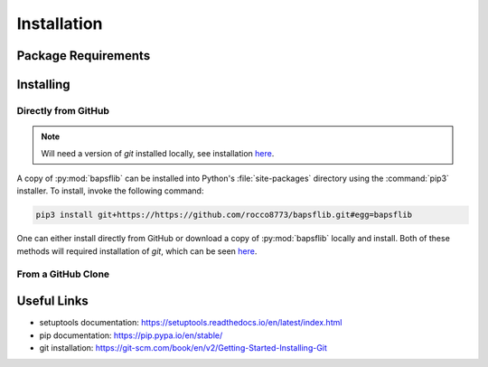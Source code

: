 Installation
============

Package Requirements
--------------------


Installing
----------

Directly from GitHub
^^^^^^^^^^^^^^^^^^^^

.. Note::

    Will need a version of `git` installed locally, see installation
    `here <https://git-scm.com/book/en/v2/Getting-Started-Installing-Git>`_.

A copy of :py:mod:`bapsflib` can be installed into Python's
:file:`site-packages` directory using the :command:`pip3` installer.  To
install, invoke the following command:

.. code-block:: bash

    pip3 install git+https://https://github.com/rocco8773/bapsflib.git#egg=bapsflib


One can either install directly from GitHub or download a copy of
:py:mod:`bapsflib` locally and install.  Both of these methods will
required installation of `git`, which can be seen
`here <https://git-scm.com/book/en/v2/Getting-Started-Installing-Git>`_.

From a GitHub Clone
^^^^^^^^^^^^^^^^^^^


Useful Links
------------

* setuptools documentation: https://setuptools.readthedocs.io/en/latest/index.html
* pip documentation: https://pip.pypa.io/en/stable/
* git installation: https://git-scm.com/book/en/v2/Getting-Started-Installing-Git
